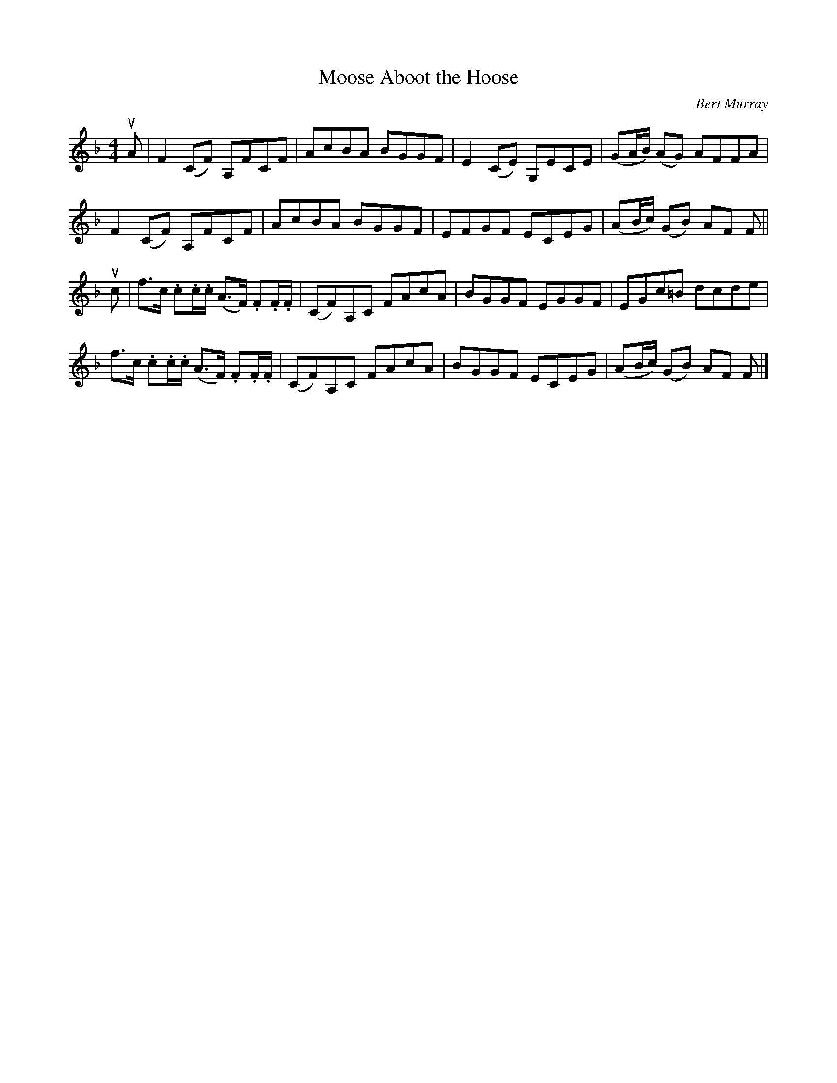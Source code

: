 X: 131
T: Moose Aboot the Hoose
C: Bert Murray
R: reel
B: Bert Murray's "Bon Accord Collection" 1999 p.13
%
Z: 2011 John Chambers <jc:trillian.mit.edu>
M: 4/4
L: 1/8
K: F
uA |\
F2(CF) A,FCF | AcBA BGGF | E2(CE) G,ECE | (GA/B/) (AG) AFFA |
F2(CF) A,FCF | AcBA BGGF | EFGF ECEG | (AB/c/) (GB) AF F ||
uc |\
f>c .c.c/.c/ (A>F) .F.F/.F/ | (CF)A,C FAcA | BGGF EGGF | EGc=B dcde |
f>c .c.c/.c/ (A>F) .F.F/.F/ | (CF)A,C FAcA | BGGF ECEG | (AB/c/) (GB) AF F |]
